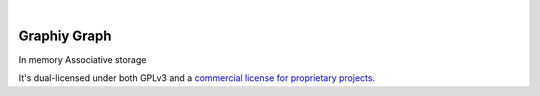 .. image:: https://travis-ci.org/Graphiy/graph.svg?branch=master
    :target: https://travis-ci.org/Graphiy/graph
|

Graphiy Graph
=============
In memory Associative storage

It's dual-licensed under both GPLv3 and a `commercial license for proprietary projects <https://github.com/Graphiy/kms>`__.
